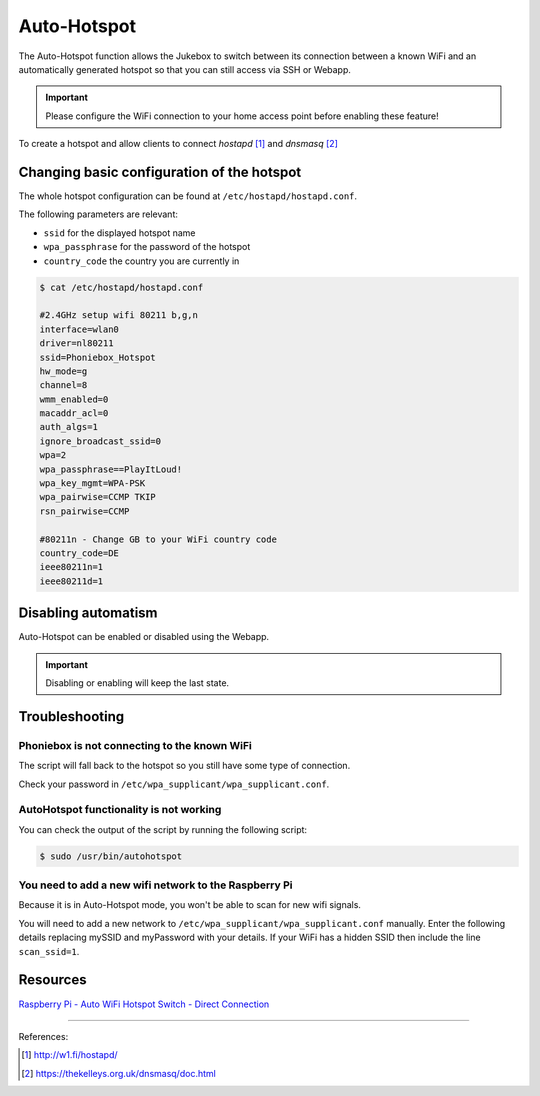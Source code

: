 Auto-Hotspot
***********

The Auto-Hotspot function allows the Jukebox to switch between its connection between a known WiFi and an automatically
generated hotspot so that you can still access via SSH or Webapp.

.. important:: Please configure the WiFi connection to your home access point before enabling these feature!

To create a hotspot and allow clients to connect `hostapd` [1]_ and `dnsmasq` [2]_

Changing basic configuration of the hotspot
-------------------------------------------

The whole hotspot configuration can be found at ``/etc/hostapd/hostapd.conf``.

The following parameters are relevant:

* ``ssid`` for the displayed hotspot name
* ``wpa_passphrase`` for the password of the hotspot
* ``country_code`` the country you are currently in

.. code-block:: bash

    $ cat /etc/hostapd/hostapd.conf

    #2.4GHz setup wifi 80211 b,g,n
    interface=wlan0
    driver=nl80211
    ssid=Phoniebox_Hotspot
    hw_mode=g
    channel=8
    wmm_enabled=0
    macaddr_acl=0
    auth_algs=1
    ignore_broadcast_ssid=0
    wpa=2
    wpa_passphrase==PlayItLoud!
    wpa_key_mgmt=WPA-PSK
    wpa_pairwise=CCMP TKIP
    rsn_pairwise=CCMP

    #80211n - Change GB to your WiFi country code
    country_code=DE
    ieee80211n=1
    ieee80211d=1

Disabling automatism
--------------------

Auto-Hotspot can be enabled or disabled using the Webapp.

.. important:: Disabling or enabling will keep the last state.

Troubleshooting
--------------------

Phoniebox is not connecting to the known WiFi
^^^^^^^^^^^^^^^^^^^^^^^^^^^^^^^^^^^^^^^^^^^^^

The script will fall back to the hotspot so you still have some type of connection.

Check your password in ``/etc/wpa_supplicant/wpa_supplicant.conf``.

AutoHotspot functionality is not working
^^^^^^^^^^^^^^^^^^^^^^^^^^^^^^^^^^^^^^^^

You can check the output of the script by running the following script:

.. code-block:: bash

    $ sudo /usr/bin/autohotspot

You need to add a new wifi network to the Raspberry Pi
^^^^^^^^^^^^^^^^^^^^^^^^^^^^^^^^^^^^^^^^^^^^^^^^^^^^^^

Because it is in Auto-Hotspot mode, you won't be able to scan for new wifi signals.

You will need to add a new network to ``/etc/wpa_supplicant/wpa_supplicant.conf`` manually. Enter the following details
replacing mySSID and myPassword with your details. If your WiFi has a hidden SSID then include the line ``scan_ssid=1``.

Resources
---------

`Raspberry Pi - Auto WiFi Hotspot Switch - Direct Connection <https://www.raspberryconnect.com/projects/65-raspberrypi-hotspot-accesspoints/158-raspberry-pi-auto-wifi-hotspot-switch-direct-connection>`__

------------

References:

.. [1] http://w1.fi/hostapd/
.. [2] https://thekelleys.org.uk/dnsmasq/doc.html

